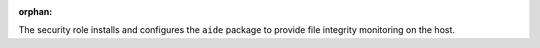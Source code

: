 :orphan:

The security role installs and configures the ``aide`` package to provide file
integrity monitoring on the host.
